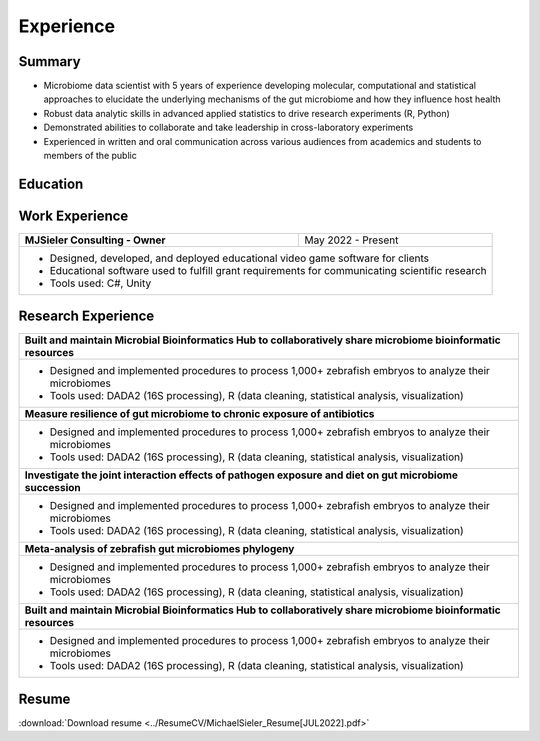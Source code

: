 Experience
==========

Summary
-------

* Microbiome data scientist with 5 years of experience developing molecular, computational and statistical approaches to elucidate the underlying mechanisms of the gut microbiome and how they influence host health
* Robust data analytic skills in advanced applied statistics to drive research experiments (R, Python)
* Demonstrated abilities to collaborate and take leadership in cross-laboratory experiments
* Experienced in written and oral communication across various audiences from academics and students to members of the public


Education
---------

+------------------------------------------------------------------------------------------------+--------------------+
| Oregon State University                                                                        | Expected 2025      |
+------------------------------------------------------------------------------------------------+--------------------+
| **Ph.D. Microbiology, Minor in Biological Data Sciences**                                                           |                                                                                      |
+------------------------------------------------------------------------------------------------+--------------------+
| Oregon State University                                                                        | 2020               |
+------------------------------------------------------------------------------------------------+--------------------+
| **B.Sc. Bioresource Research, Options in Bioinformatics and Genomics**                                              |
+---------------------------------------------------------------------------------------------------------------------+


Work Experience
---------------

+------------------------------------------------------------------------------------------------+--------------------+
| **MJSieler Consulting - Owner**                                                                | May 2022 - Present |
+------------------------------------------------------------------------------------------------+--------------------+
| * Designed, developed, and deployed educational video game software for clients                                     |
| * Educational software used to fulfill grant requirements for communicating scientific research                     |
| * Tools used: C#, Unity                                                                                             |
+---------------------------------------------------------------------------------------------------------------------+


Research Experience
-------------------

+---------------------------------------------------------------------------------------------------------------------+
| **Built and maintain Microbial Bioinformatics Hub to collaboratively share microbiome bioinformatic resources**     |
+---------------------------------------------------------------------------------------------------------------------+
| * Designed and implemented procedures to process 1,000+ zebrafish embryos to analyze their microbiomes              |
| * Tools used: DADA2 (16S processing), R (data cleaning, statistical analysis, visualization)                        |
+---------------------------------------------------------------------------------------------------------------------+
| **Measure resilience of gut microbiome to chronic exposure of antibiotics**                                         |
+---------------------------------------------------------------------------------------------------------------------+
| * Designed and implemented procedures to process 1,000+ zebrafish embryos to analyze their microbiomes              |
| * Tools used: DADA2 (16S processing), R (data cleaning, statistical analysis, visualization)                        |
+---------------------------------------------------------------------------------------------------------------------+
| **Investigate the joint interaction effects of pathogen exposure and diet on gut microbiome succession**            |
+---------------------------------------------------------------------------------------------------------------------+
| * Designed and implemented procedures to process 1,000+ zebrafish embryos to analyze their microbiomes              |
| * Tools used: DADA2 (16S processing), R (data cleaning, statistical analysis, visualization)                        |
+---------------------------------------------------------------------------------------------------------------------+
| **Meta-analysis of zebrafish gut microbiomes phylogeny**                                                            |
+---------------------------------------------------------------------------------------------------------------------+
| * Designed and implemented procedures to process 1,000+ zebrafish embryos to analyze their microbiomes              |
| * Tools used: DADA2 (16S processing), R (data cleaning, statistical analysis, visualization)                        |
+---------------------------------------------------------------------------------------------------------------------+
| **Built and maintain Microbial Bioinformatics Hub to collaboratively share microbiome bioinformatic resources**     |
+---------------------------------------------------------------------------------------------------------------------+
| * Designed and implemented procedures to process 1,000+ zebrafish embryos to analyze their microbiomes              |
| * Tools used: DADA2 (16S processing), R (data cleaning, statistical analysis, visualization)                        |
+---------------------------------------------------------------------------------------------------------------------+


Resume
------

:download:`Download resume <../ResumeCV/MichaelSieler_Resume[JUL2022].pdf>`
